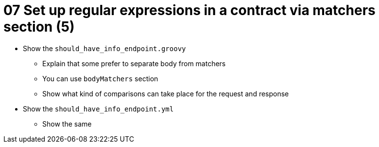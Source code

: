 = 07 Set up regular expressions in a contract via matchers section (5)

* Show the `should_have_info_endpoint.groovy`
** Explain that some prefer to separate body from matchers
** You can use `bodyMatchers` section
** Show what kind of comparisons can take place for the request and response
* Show the `should_have_info_endpoint.yml`
** Show the same
